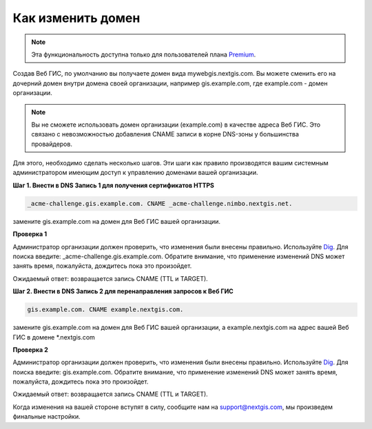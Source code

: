 .. sectionauthor:: Maxim Dubinin <maxim.dubinin@nextgis.com>

Как изменить домен
==================

.. note:: 
	Эта функциональность доступна только для пользователей плана `Premium <http://nextgis.ru/nextgis-com/plans>`_.

Создав Веб ГИС, по умолчанию вы получаете домен вида mywebgis.nextgis.com. Вы можете сменить его на дочерний домен внутри домена своей организации, например gis.example.com, где example.com - домен организации.

.. note::
	Вы не сможете использовать домен организации (example.com) в качестве адреса Веб ГИС. Это связано с невозможностью добавления CNAME записи в корне DNS-зоны у большинства провайдеров.

Для этого, необходимо сделать несколько шагов. Эти шаги как правило производятся вашим системным администратором имеющим доступ к управлению доменами вашей организации.

**Шаг 1. Внести в DNS Запись 1 для получения сертификатов HTTPS**

.. code-block:: bash

   _acme-challenge.gis.example.com. CNAME _acme-challenge.nimbo.nextgis.net.
   
замените gis.example.com на домен для Веб ГИС вашей организации.

**Проверка 1**

Администратор организации должен проверить, что изменения были внесены правильно. Используйте `Dig <https://toolbox.googleapps.com/apps/dig/#CNAME/>`_. Для поиска введите: _acme-challenge.gis.example.com. Обратите внимание, что применение изменений DNS может занять время, пожалуйста, дождитесь пока это произойдет.

Ожидаемый ответ: возвращается запись CNAME (TTL и TARGET).

**Шаг 2. Внести в DNS Запись 2 для перенаправления запросов к Веб ГИС**

.. code-block:: bash

   gis.example.com. CNAME example.nextgis.com.

замените gis.example.com на домен для Веб ГИС вашей организации, a example.nextgis.com на адрес вашей Веб ГИС в домене *.nextgis.com

**Проверка 2**

Администратор организации должен проверить, что изменения были внесены правильно. Используйте `Dig <https://toolbox.googleapps.com/apps/dig/#CNAME/>`_. Для поиска введите: gis.example.com. Обратите внимание, что применение изменений DNS может занять время, пожалуйста, дождитесь пока это произойдет.

Ожидаемый ответ: возвращается запись CNAME (TTL и TARGET).

Когда изменения на вашей стороне вступят в силу, сообщите нам на support@nextgis.com, мы произведем финальные настройки.
